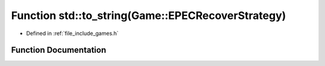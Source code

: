.. _exhale_function_namespacestd_1a40d5d4c665a2ae92d92629ecb5947592:

Function std::to_string(Game::EPECRecoverStrategy)
==================================================

- Defined in :ref:`file_include_games.h`


Function Documentation
----------------------


.. doxygenfunction:: std::to_string(Game::EPECRecoverStrategy)
